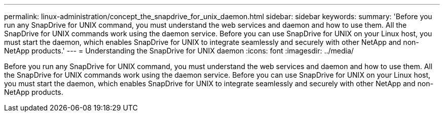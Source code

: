 ---
permalink: linux-administration/concept_the_snapdrive_for_unix_daemon.html
sidebar: sidebar
keywords: 
summary: 'Before you run any SnapDrive for UNIX command, you must understand the web services and daemon and how to use them. All the SnapDrive for UNIX commands work using the daemon service. Before you can use SnapDrive for UNIX on your Linux host, you must start the daemon, which enables SnapDrive for UNIX to integrate seamlessly and securely with other NetApp and non-NetApp products.'
---
= Understanding the SnapDrive for UNIX daemon
:icons: font
:imagesdir: ../media/

[.lead]
Before you run any SnapDrive for UNIX command, you must understand the web services and daemon and how to use them. All the SnapDrive for UNIX commands work using the daemon service. Before you can use SnapDrive for UNIX on your Linux host, you must start the daemon, which enables SnapDrive for UNIX to integrate seamlessly and securely with other NetApp and non-NetApp products.
